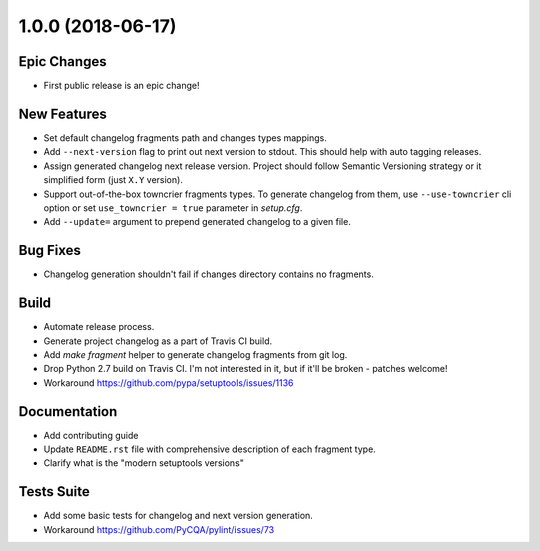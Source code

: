 1.0.0 (2018-06-17)
==================

Epic Changes
------------
- First public release is an epic change!

New Features
------------
- Set default changelog fragments path and changes types mappings.

- Add ``--next-version`` flag to print out next version to stdout. This should
  help with auto tagging releases.

- Assign generated changelog next release version. Project should follow Semantic
  Versioning strategy or it simplified form (just ``X.Y`` version).

- Support out-of-the-box towncrier fragments types. To generate changelog from
  them, use ``--use-towncrier`` cli option or set ``use_towncrier = true``
  parameter in `setup.cfg`.

- Add ``--update=`` argument to prepend generated changelog to a given file.

Bug Fixes
---------
- Changelog generation shouldn't fail if changes directory contains no fragments.

Build
-----
- Automate release process.

- Generate project changelog as a part of Travis CI build.

- Add `make fragment` helper to generate changelog fragments from git log.

- Drop Python 2.7 build on Travis CI. I'm not interested in it, but if it'll
  be broken - patches welcome!

- Workaround https://github.com/pypa/setuptools/issues/1136

Documentation
-------------
- Add contributing guide

- Update ``README.rst`` file with comprehensive description of each fragment
  type.

- Clarify what is the "modern setuptools versions"

Tests Suite
-----------
- Add some basic tests for changelog and next version generation.

- Workaround https://github.com/PyCQA/pylint/issues/73


